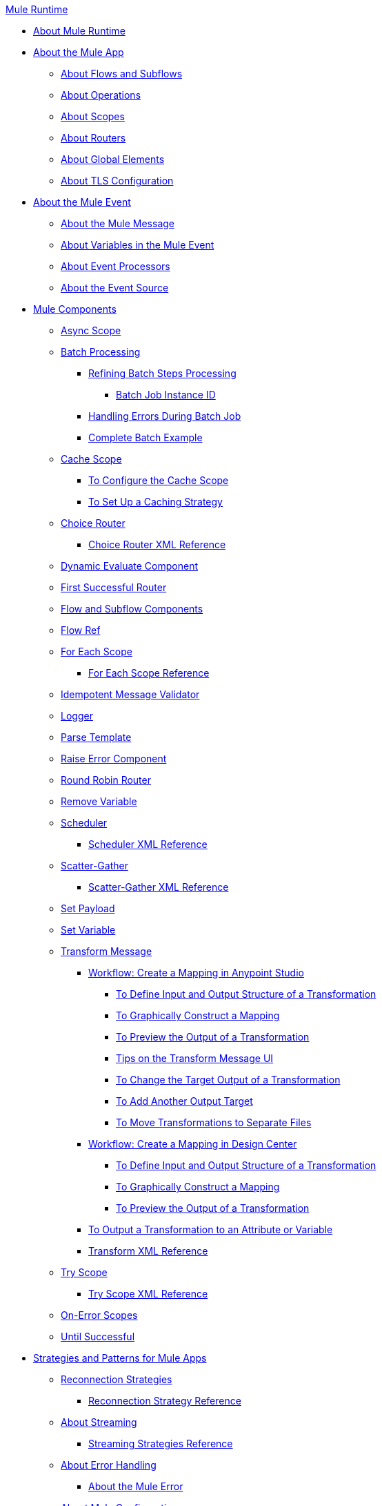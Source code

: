 .xref:index.adoc[Mule Runtime]
* xref:index.adoc[About Mule Runtime]
* xref:mule-application-about.adoc[About the Mule App]
 ** xref:about-flows.adoc[About Flows and Subflows]
 ** xref:about-operations.adoc[About Operations]
 ** xref:scopes-concept.adoc[About Scopes]
 ** xref:about-routers.adoc[About Routers]
 ** xref:global-elements.adoc[About Global Elements]
 ** xref:tls-configuration.adoc[About TLS Configuration]
* xref:about-mule-event.adoc[About the Mule Event]
 ** xref:about-mule-message.adoc[About the Mule Message]
 ** xref:about-mule-variables.adoc[About Variables in the Mule Event]
 ** xref:about-event-processors.adoc[About Event Processors]
 ** xref:about-event-source.adoc[About the Event Source]
* xref:about-components.adoc[Mule Components]
 ** xref:async-scope-reference.adoc[Async Scope]
 ** xref:batch-processing-concept.adoc[Batch Processing]
 *** xref:batch-filters-and-batch-aggregator.adoc[Refining Batch Steps Processing]
  **** xref:batch-job-instance-id.adoc[Batch Job Instance ID]
 *** xref:batch-error-handling-faq.adoc[Handling Errors During Batch Job]
 *** xref:batch-code-example.adoc[Complete Batch Example]
 ** xref:cache-scope.adoc[Cache Scope]
  *** xref:cache-scope-to-configure.adoc[To Configure the Cache Scope]
  *** xref:cache-scope-strategy.adoc[To Set Up a Caching Strategy]
 ** xref:choice-router-concept.adoc[Choice Router]
  *** xref:choice-router-xml-reference.adoc[Choice Router XML Reference]
 ** xref:dynamic-evaluate-component-reference.adoc[Dynamic Evaluate Component]
 ** xref:first-successful.adoc[First Successful Router]
 ** xref:flow-component.adoc[Flow and Subflow Components]
 ** xref:flowref-about.adoc[Flow Ref]
 ** xref:for-each-scope-concept.adoc[For Each Scope]
  *** xref:for-each-scope-xml-reference.adoc[For Each Scope Reference]
 ** xref:idempotent-message-validator.adoc[Idempotent Message Validator]
 ** xref:logger-component-reference.adoc[Logger]
 ** xref:parse-template-reference.adoc[Parse Template]
 ** xref:raise-error-component-reference.adoc[Raise Error Component]
 ** xref:round-robin.adoc[Round Robin Router]
 ** xref:remove-variable.adoc[Remove Variable]
 ** xref:scheduler-concept.adoc[Scheduler]
  *** xref:scheduler-xml-reference.adoc[Scheduler XML Reference]
 ** xref:scatter-gather-concept.adoc[Scatter-Gather]
  *** xref:scatter-gather-xml-reference.adoc[Scatter-Gather XML Reference]
 ** xref:set-payload-transformer-reference.adoc[Set Payload]
 ** xref:variable-transformer-reference.adoc[Set Variable]
 ** xref:transform-component-about.adoc[Transform Message]
  *** xref:transform-workflow-create-mapping-ui-studio.adoc[Workflow: Create a Mapping in Anypoint Studio]
   **** xref:transform-input-output-structure-transformation-studio-task.adoc[To Define Input and Output Structure of a Transformation]
   **** xref:transform-graphically-construct-mapping-studio-task.adoc[To Graphically Construct a Mapping]
   **** xref:transform-preview-transformation-output-studio-task.adoc[To Preview the Output of a Transformation]
   **** xref:transform-tips-transform-message-ui-studio.adoc[Tips on the Transform Message UI]
   **** xref:transform-change-target-output-transformation-studio-task.adoc[To Change the Target Output of a Transformation]
   **** xref:transform-add-another-output-transform-studio-task.adoc[To Add Another Output Target]
   **** xref:transform-move-transformations-separate-file-studio-task.adoc[To Move Transformations to Separate Files]
  *** xref:transform-workflow-create-mapping-ui-design-center.adoc[Workflow: Create a Mapping in Design Center]
   **** xref:transform-input-output-structure-transformation-design-center-task.adoc[To Define Input and Output Structure of a Transformation]
   **** xref:transform-graphically-construct-mapping-design-center-task.adoc[To Graphically Construct a Mapping]
   **** xref:transform-preview-transformation-output-design-center-task.adoc[To Preview the Output of a Transformation]
  *** xref:transform-to-change-target-output-design-center.adoc[To Output a Transformation to an Attribute or Variable]
  *** xref:transform-dataweave-xml-reference.adoc[Transform XML Reference]
 ** xref:try-scope-concept.adoc[Try Scope]
  *** xref:try-scope-xml-reference.adoc[Try Scope XML Reference]
 ** xref:on-error-scope-concept.adoc[On-Error Scopes]
 ** xref:until-successful-scope.adoc[Until Successful]
* xref:mule-app-strategies.adoc[Strategies and Patterns for Mule Apps]
 ** xref:reconnection-strategy-about.adoc[Reconnection Strategies]
  *** xref:reconnection-strategy-reference.adoc[Reconnection Strategy Reference]
 ** xref:streaming-about.adoc[About Streaming]
  *** xref:streaming-strategies-reference.adoc[Streaming Strategies Reference]
 ** xref:error-handling.adoc[About Error Handling]
  *** xref:mule-error-concept.adoc[About the Mule Error]
 ** xref:about-mule-configuration.adoc[About Mule Configuration]
  *** xref:configuring-properties.adoc[Configuring Properties]
  *** xref:mule-app-properties-to-configure.adoc[To Create Property Placeholders for Mule Apps]
  *** xref:mule-app-properties-system.adoc[Working with System Properties]
 ** xref:target-variables.adoc[About Target Variables]
* xref:mmp-concept.adoc[About the Mule Maven Plugin]
 ** xref:add-mmp-task.adoc[To Add the Mule Maven Plugin to a Project]
 ** xref:packager-concept.adoc[About the Mule Packager Tool]
  *** xref:package-task-mmp.adoc[To Package a Mule Application (Mule Maven Plugin)]
  *** xref:application-structure-reference.adoc[Application Structure Reference]
 ** xref:mmp-deployment-concept.adoc[About Deploying a Mule Application (Mule Maven Plugin)]
  *** xref:ch-deploy-mule-application-mmp-task.adoc[To Deploy a Mule Application to CloudHub (Mule Maven Plugin)]
  *** xref:cloudhub-deployment-mmp-reference.adoc[CloudHub Deployment Reference (Mule Maven Plugin)]
  *** xref:stnd-deploy-mule-application-mmp-task.adoc[To Deploy a Mule Application to a Standalone Mule Runtime (Mule Maven Plugin)]
  *** xref:stnd-deployment-mmp-reference.adoc[Standalone Deployment Reference (Mule Maven Plugin)]
  *** xref:arm-deploy-mule-application-mmp-task.adoc[To Deploy a Mule Application Using ARM API (Mule Maven Plugin)]
  *** xref:arm-deploy-mule-application-mmp-reference.adoc[ARM Deployment Reference (Mule Maven Plugin)]
  *** xref:agent-deploy-mule-application-mmp-task.adoc[To Deploy a Mule Application Using the Mule Agent (Mule Maven Plugin)]
  *** xref:agent-deploy-mule-application-mmp-reference.adoc[Mule Agent Deployment Reference (Mule Maven Plugin)]
* xref:dataweave.adoc[DataWeave Language]
 ** xref:dataweave-language-introduction.adoc[DataWeave Scripts]
 ** xref:dataweave-selectors.adoc[DataWeave Selectors]
 ** xref:dataweave-formats.adoc[Data Formats Supported by DataWeave]
  *** xref:dataweave-flat-file-schemas.adoc[DataWeave Flatfile Schemas]
 ** xref:dataweave-types.adoc[DataWeave Types]
  *** xref:dataweave-types-coercion.adoc[Type Coercion with DataWeave]
 ** xref:dataweave-variables.adoc[DataWeave Variables]
  *** xref:dataweave-variables-context.adoc[DataWeave Variables for Mule Runtime]
 ** xref:dataweave-flow-control.adoc[Flow Control in DataWeave]
 ** xref:dataweave-pattern-matching.adoc[Pattern Matching in DataWeave]
 ** xref:dw-functions.adoc[DataWeave Reference]
  *** xref:dw-operators.adoc[DataWeave Operators]
 ** xref:dataweave-runtime-functions.adoc[External Functions Available In DataWeave]
 ** xref:dataweave-functions.adoc[Defining DataWeave Functions]
 ** xref:dataweave-create-module.adoc[Creating Custom Modules and Mappings]
 ** xref:dataweave-cookbook.adoc[DataWeave Cookbook]
  *** xref:dataweave-cookbook-extract-data.adoc[To Extract Data]
  *** xref:dataweave-cookbook-perform-basic-transformation.adoc[To Perform a Basic Transformation]
  *** xref:dataweave-cookbook-map.adoc[To Map Data]
  *** xref:dataweave-cookbook-map-an-object.adoc[To Map an Object]
  *** xref:dataweave-cookbook-map-object-elements-as-an-array.adoc[To Map Object Elements as an Array]
  *** xref:dataweave-cookbook-java-methods.adoc[To Call Java Methods]
  *** xref:dataweave-cookbook-rename-keys.adoc[To Rename Keys]
  *** xref:dataweave-cookbook-output-a-field-when-present.adoc[To Output a Field When Present]
  *** xref:dataweave-cookbook-format-according-to-type.adoc[To Change Format According to Type]
  *** xref:dataweave-cookbook-regroup-fields.adoc[To Regroup Fields]
  *** xref:dataweave-cookbook-zip-arrays-together.adoc[Zip Arrays Together]
  *** xref:dataweave-cookbook-pick-top-elements.adoc[Pick Top Elements]
  *** xref:dataweave-cookbook-change-value-of-a-field.adoc[To Change the Value of a Field]
  *** xref:dataweave-cookbook-exclude-field.adoc[To Exclude Fields from the Output]
  *** xref:dataweave-cookbook-use-constant-directives.adoc[To Use Constant Directives]
  *** xref:dataweave-cookbook-define-a-custom-addition-function.adoc[To Define a Custom Addition Function]
  *** xref:dataweave-cookbook-define-function-to-flatten-list.adoc[To Define a Function that Flattens Data in a List]
  *** xref:dataweave-cookbook-output-self-closing-xml-tags.adoc[To Output self-closing XML tags]
  *** xref:dataweave-cookbook-insert-attribute.adoc[To Insert an Attribute into an XML Tag]
  *** xref:dataweave-cookbook-remove-certain-xml-attributes.adoc[To Remove Certain XML Attributes]
  *** xref:dataweave-cookbook-include-xml-namespaces.adoc[Include XML Namespaces]
  *** xref:dataweave-cookbook-reference-multiple-inputs.adoc[To Reference Multiple Inputs]
  *** xref:dataweave-cookbook-merge-multiple-payloads.adoc[To Merge Multiple Payloads]
  *** xref:dataweave-cookbook-use-constant-directives.adoc[To Use Constant Directives]
  *** xref:dataweave-cookbook-parse-dates.adoc[To Parse Dates]
  *** xref:dataweave-cookbook-add-and-subtract-time.adoc[To Add and Subtracting Dates]
  *** xref:dataweave-cookbook-conditional-list-reduction-via-function.adoc[To Conditionally Reduce a List Via a Function]
  *** xref:dataweave-cookbook-map-based-on-an-external-definition.adoc[To Map Based On an External Definition]
  *** xref:dataweave-cookbook-pass-functions-as-arguments.adoc[To Pass Functions as Arguments]
 ** xref:dataweave-lookup.adoc[Using lookup to Call External Flows]
 ** xref:dataweave-functions-lambdas.adoc[Working with Functions and Lambdas in DataWeave]
 ** xref:dataweave-memory-management.adoc[DataWeave Memory Management]
* xref:securing.adoc[Security]
 ** xref:secure-configuration-properties.adoc[Secure Configuration Properties]
 ** xref:cryptography.adoc[Cryptography Module]
  *** xref:cryptography-pgp.adoc[PGP]
  *** xref:cryptography-xml.adoc[XML]
  *** xref:cryptography-jce.adoc[JCE]
  *** xref:cryptography-reference.adoc[Cryptography XML Reference]
 ** xref:fips-140-2-compliance-support.adoc[FIPS 140-2 Compliance Support]
* xref:mule-4-api-javadoc.adoc[Mule API Javadoc]
* xref:about-classloading-isolation.adoc[About Classloading Isolation]
 ** xref:how-to-export-resources.adoc[How to Export Resources]
* xref:mule-standalone.adoc[Mule EE Standalone]
 ** xref:runtime-installation-task.adoc[To Download and Install the Mule Runtime EE Standalone]
 ** xref:hardware-and-software-requirements.adoc[Hardware and Software Requirements]
 ** xref:installing-an-enterprise-license.adoc[Installing an Enterprise License]
* xref:choosing-the-right-clustering-topology.adoc[Clustering Runtime Instances]
 ** xref:mule-high-availability-ha-clusters.adoc[Mule Runtime High Availability (HA) Cluster Overview]
 ** xref:creating-and-managing-a-cluster-manually.adoc[Creating and Managing a Cluster Manually]
